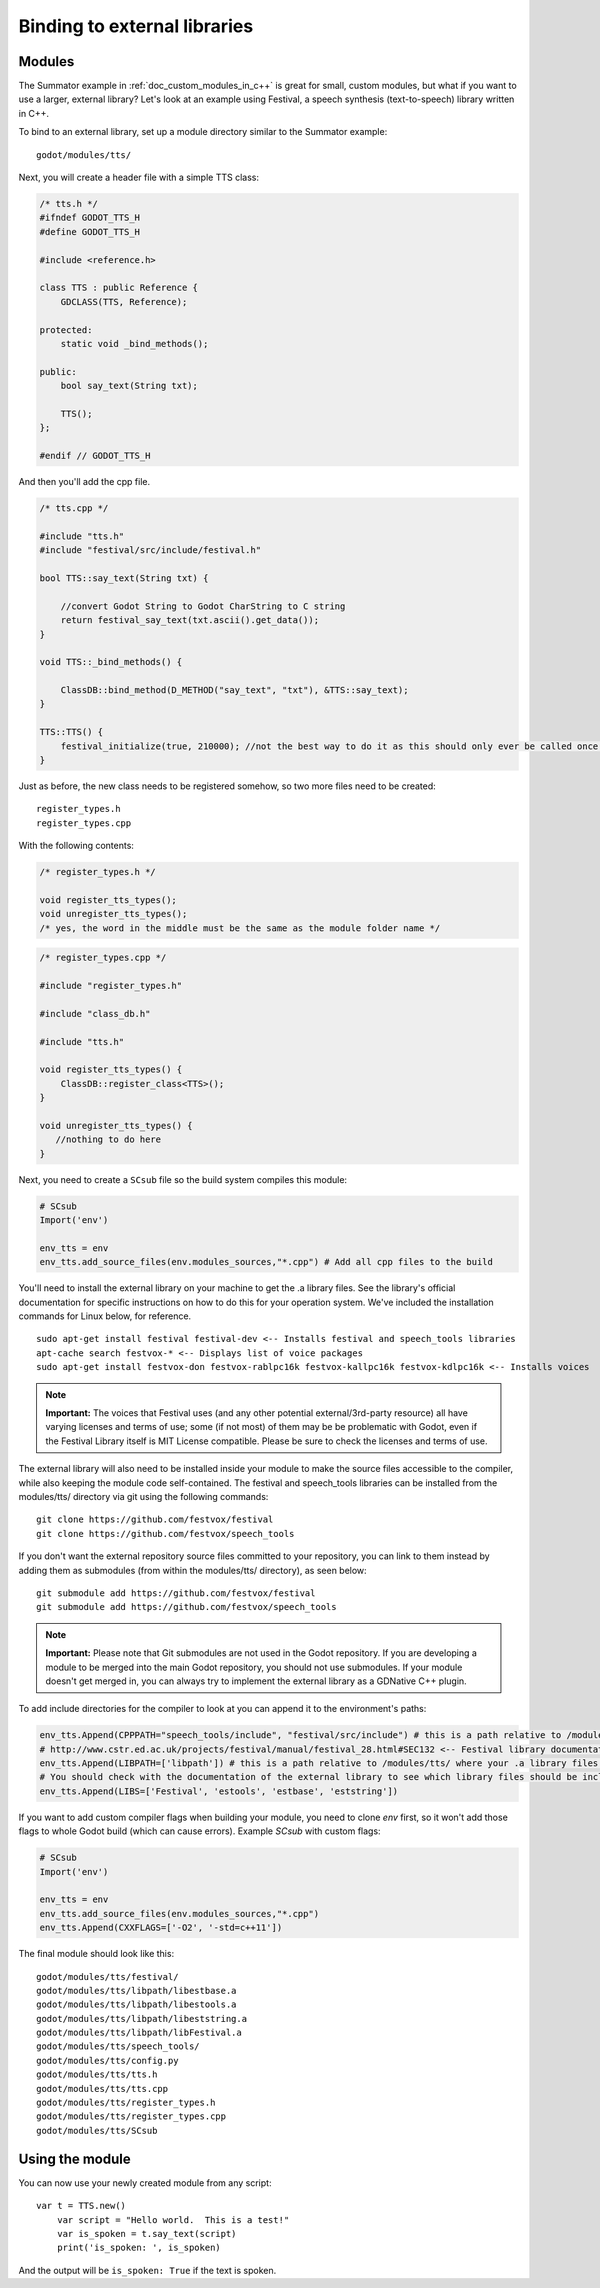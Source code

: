 .. _doc_binding_to_external_libraries:

Binding to external libraries
=============================

Modules
-------

The Summator example in :ref:`doc_custom_modules_in_c++` is great for small,
custom modules, but what if you want to use a larger, external library?
Let's look at an example using Festival, a speech synthesis (text-to-speech)
library written in C++.

To bind to an external library, set up a module directory similar to the Summator example:

::

    godot/modules/tts/

Next, you will create a header file with a simple TTS class:

.. code:: cpp

    /* tts.h */
    #ifndef GODOT_TTS_H
    #define GODOT_TTS_H

    #include <reference.h>

    class TTS : public Reference {
        GDCLASS(TTS, Reference);

    protected:
        static void _bind_methods();

    public:
        bool say_text(String txt);

        TTS();
    };

    #endif // GODOT_TTS_H

And then you'll add the cpp file.

.. code:: cpp

    /* tts.cpp */

    #include "tts.h"
    #include "festival/src/include/festival.h"

    bool TTS::say_text(String txt) {

        //convert Godot String to Godot CharString to C string
        return festival_say_text(txt.ascii().get_data());
    }

    void TTS::_bind_methods() {

        ClassDB::bind_method(D_METHOD("say_text", "txt"), &TTS::say_text);
    }

    TTS::TTS() {
        festival_initialize(true, 210000); //not the best way to do it as this should only ever be called once.
    }

Just as before, the new class needs to be registered somehow, so two more files
need to be created:

::

    register_types.h
    register_types.cpp

With the following contents:

.. code:: cpp

    /* register_types.h */

    void register_tts_types();
    void unregister_tts_types();
    /* yes, the word in the middle must be the same as the module folder name */

.. code:: cpp

    /* register_types.cpp */

    #include "register_types.h"

    #include "class_db.h"

    #include "tts.h"

    void register_tts_types() {
        ClassDB::register_class<TTS>();
    }

    void unregister_tts_types() {
       //nothing to do here
    }

Next, you need to create a ``SCsub`` file so the build system compiles
this module:

.. code:: python

    # SCsub
    Import('env')

    env_tts = env
    env_tts.add_source_files(env.modules_sources,"*.cpp") # Add all cpp files to the build

You'll need to install the external library on your machine to get the .a library files.  See the library's official
documentation for specific instructions on how to do this for your operation system.  We've included the
installation commands for Linux below, for reference.

::

    sudo apt-get install festival festival-dev <-- Installs festival and speech_tools libraries
    apt-cache search festvox-* <-- Displays list of voice packages
    sudo apt-get install festvox-don festvox-rablpc16k festvox-kallpc16k festvox-kdlpc16k <-- Installs voices

.. note::
    **Important:** The voices that Festival uses (and any other potential external/3rd-party
    resource) all have varying licenses and terms of use; some (if not most) of them may be
    be problematic with Godot, even if the Festival Library itself is MIT License compatible.
    Please be sure to check the licenses and terms of use.

The external library will also need to be installed inside your module to make the source
files accessible to the compiler, while also keeping the module code self-contained.  The
festival and speech_tools libraries can be installed from the modules/tts/ directory via
git using the following commands:

::

    git clone https://github.com/festvox/festival
    git clone https://github.com/festvox/speech_tools

If you don't want the external repository source files committed to your repository, you
can link to them instead by adding them as submodules (from within the modules/tts/ directory), as seen below:

::

    git submodule add https://github.com/festvox/festival
    git submodule add https://github.com/festvox/speech_tools

.. note::
    **Important:** Please note that Git submodules are not used in the Godot repository.  If
    you are developing a module to be merged into the main Godot repository, you should not
    use submodules.  If your module doesn't get merged in, you can always try to implement
    the external library as a GDNative C++ plugin.

To add include directories for the compiler to look at you can append it to the
environment's paths:

.. code:: python

    env_tts.Append(CPPPATH="speech_tools/include", "festival/src/include") # this is a path relative to /modules/tts/
    # http://www.cstr.ed.ac.uk/projects/festival/manual/festival_28.html#SEC132 <-- Festival library documentation
    env_tts.Append(LIBPATH=['libpath']) # this is a path relative to /modules/tts/ where your .a library files reside
    # You should check with the documentation of the external library to see which library files should be included/linked
    env_tts.Append(LIBS=['Festival', 'estools', 'estbase', 'eststring'])

If you want to add custom compiler flags when building your module, you need to clone
`env` first, so it won't add those flags to whole Godot build (which can cause errors).
Example `SCsub` with custom flags:

.. code:: python

    # SCsub
    Import('env')

    env_tts = env
    env_tts.add_source_files(env.modules_sources,"*.cpp")
    env_tts.Append(CXXFLAGS=['-O2', '-std=c++11'])

The final module should look like this:

::

    godot/modules/tts/festival/
    godot/modules/tts/libpath/libestbase.a
    godot/modules/tts/libpath/libestools.a
    godot/modules/tts/libpath/libeststring.a
    godot/modules/tts/libpath/libFestival.a
    godot/modules/tts/speech_tools/
    godot/modules/tts/config.py
    godot/modules/tts/tts.h
    godot/modules/tts/tts.cpp
    godot/modules/tts/register_types.h
    godot/modules/tts/register_types.cpp
    godot/modules/tts/SCsub

Using the module
----------------

You can now use your newly created module from any script:

::

    var t = TTS.new()
	var script = "Hello world.  This is a test!"
	var is_spoken = t.say_text(script)
	print('is_spoken: ', is_spoken)

And the output will be ``is_spoken: True`` if the text is spoken.
